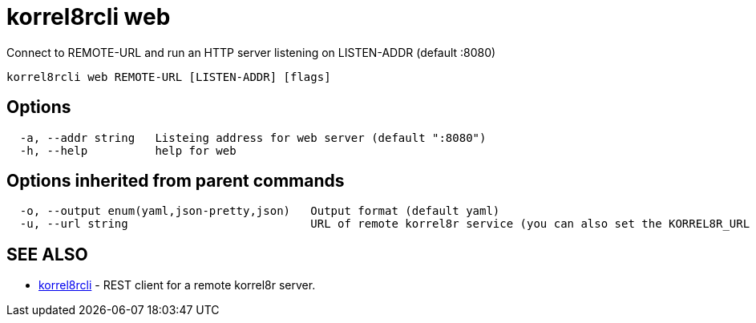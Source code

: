 = korrel8rcli web

Connect to REMOTE-URL and run an HTTP server listening on LISTEN-ADDR (default :8080)

----
korrel8rcli web REMOTE-URL [LISTEN-ADDR] [flags]
----

== Options

----
  -a, --addr string   Listeing address for web server (default ":8080")
  -h, --help          help for web
----

== Options inherited from parent commands

----
  -o, --output enum(yaml,json-pretty,json)   Output format (default yaml)
  -u, --url string                           URL of remote korrel8r service (you can also set the KORREL8R_URL environment variable)
----

== SEE ALSO

* xref:korrel8rcli.adoc[korrel8rcli]	 - REST client for a remote korrel8r server.
